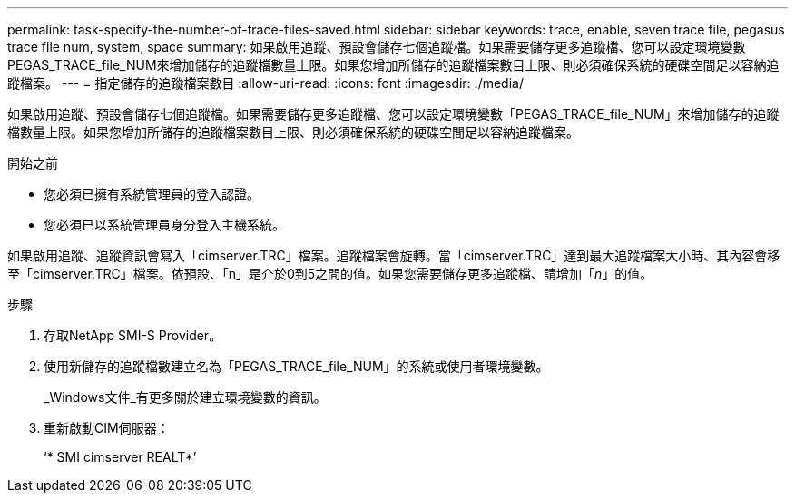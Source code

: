 ---
permalink: task-specify-the-number-of-trace-files-saved.html 
sidebar: sidebar 
keywords: trace, enable, seven trace file, pegasus trace file num, system, space 
summary: 如果啟用追蹤、預設會儲存七個追蹤檔。如果需要儲存更多追蹤檔、您可以設定環境變數PEGAS_TRACE_file_NUM來增加儲存的追蹤檔數量上限。如果您增加所儲存的追蹤檔案數目上限、則必須確保系統的硬碟空間足以容納追蹤檔案。 
---
= 指定儲存的追蹤檔案數目
:allow-uri-read: 
:icons: font
:imagesdir: ./media/


[role="lead"]
如果啟用追蹤、預設會儲存七個追蹤檔。如果需要儲存更多追蹤檔、您可以設定環境變數「PEGAS_TRACE_file_NUM」來增加儲存的追蹤檔數量上限。如果您增加所儲存的追蹤檔案數目上限、則必須確保系統的硬碟空間足以容納追蹤檔案。

.開始之前
* 您必須已擁有系統管理員的登入認證。
* 您必須已以系統管理員身分登入主機系統。


如果啟用追蹤、追蹤資訊會寫入「cimserver.TRC」檔案。追蹤檔案會旋轉。當「cimserver.TRC」達到最大追蹤檔案大小時、其內容會移至「cimserver.TRC」檔案。依預設、「n」是介於0到5之間的值。如果您需要儲存更多追蹤檔、請增加「_n_」的值。

.步驟
. 存取NetApp SMI-S Provider。
. 使用新儲存的追蹤檔數建立名為「PEGAS_TRACE_file_NUM」的系統或使用者環境變數。
+
_Windows文件_有更多關於建立環境變數的資訊。

. 重新啟動CIM伺服器：
+
‘* SMI cimserver REALT*’


